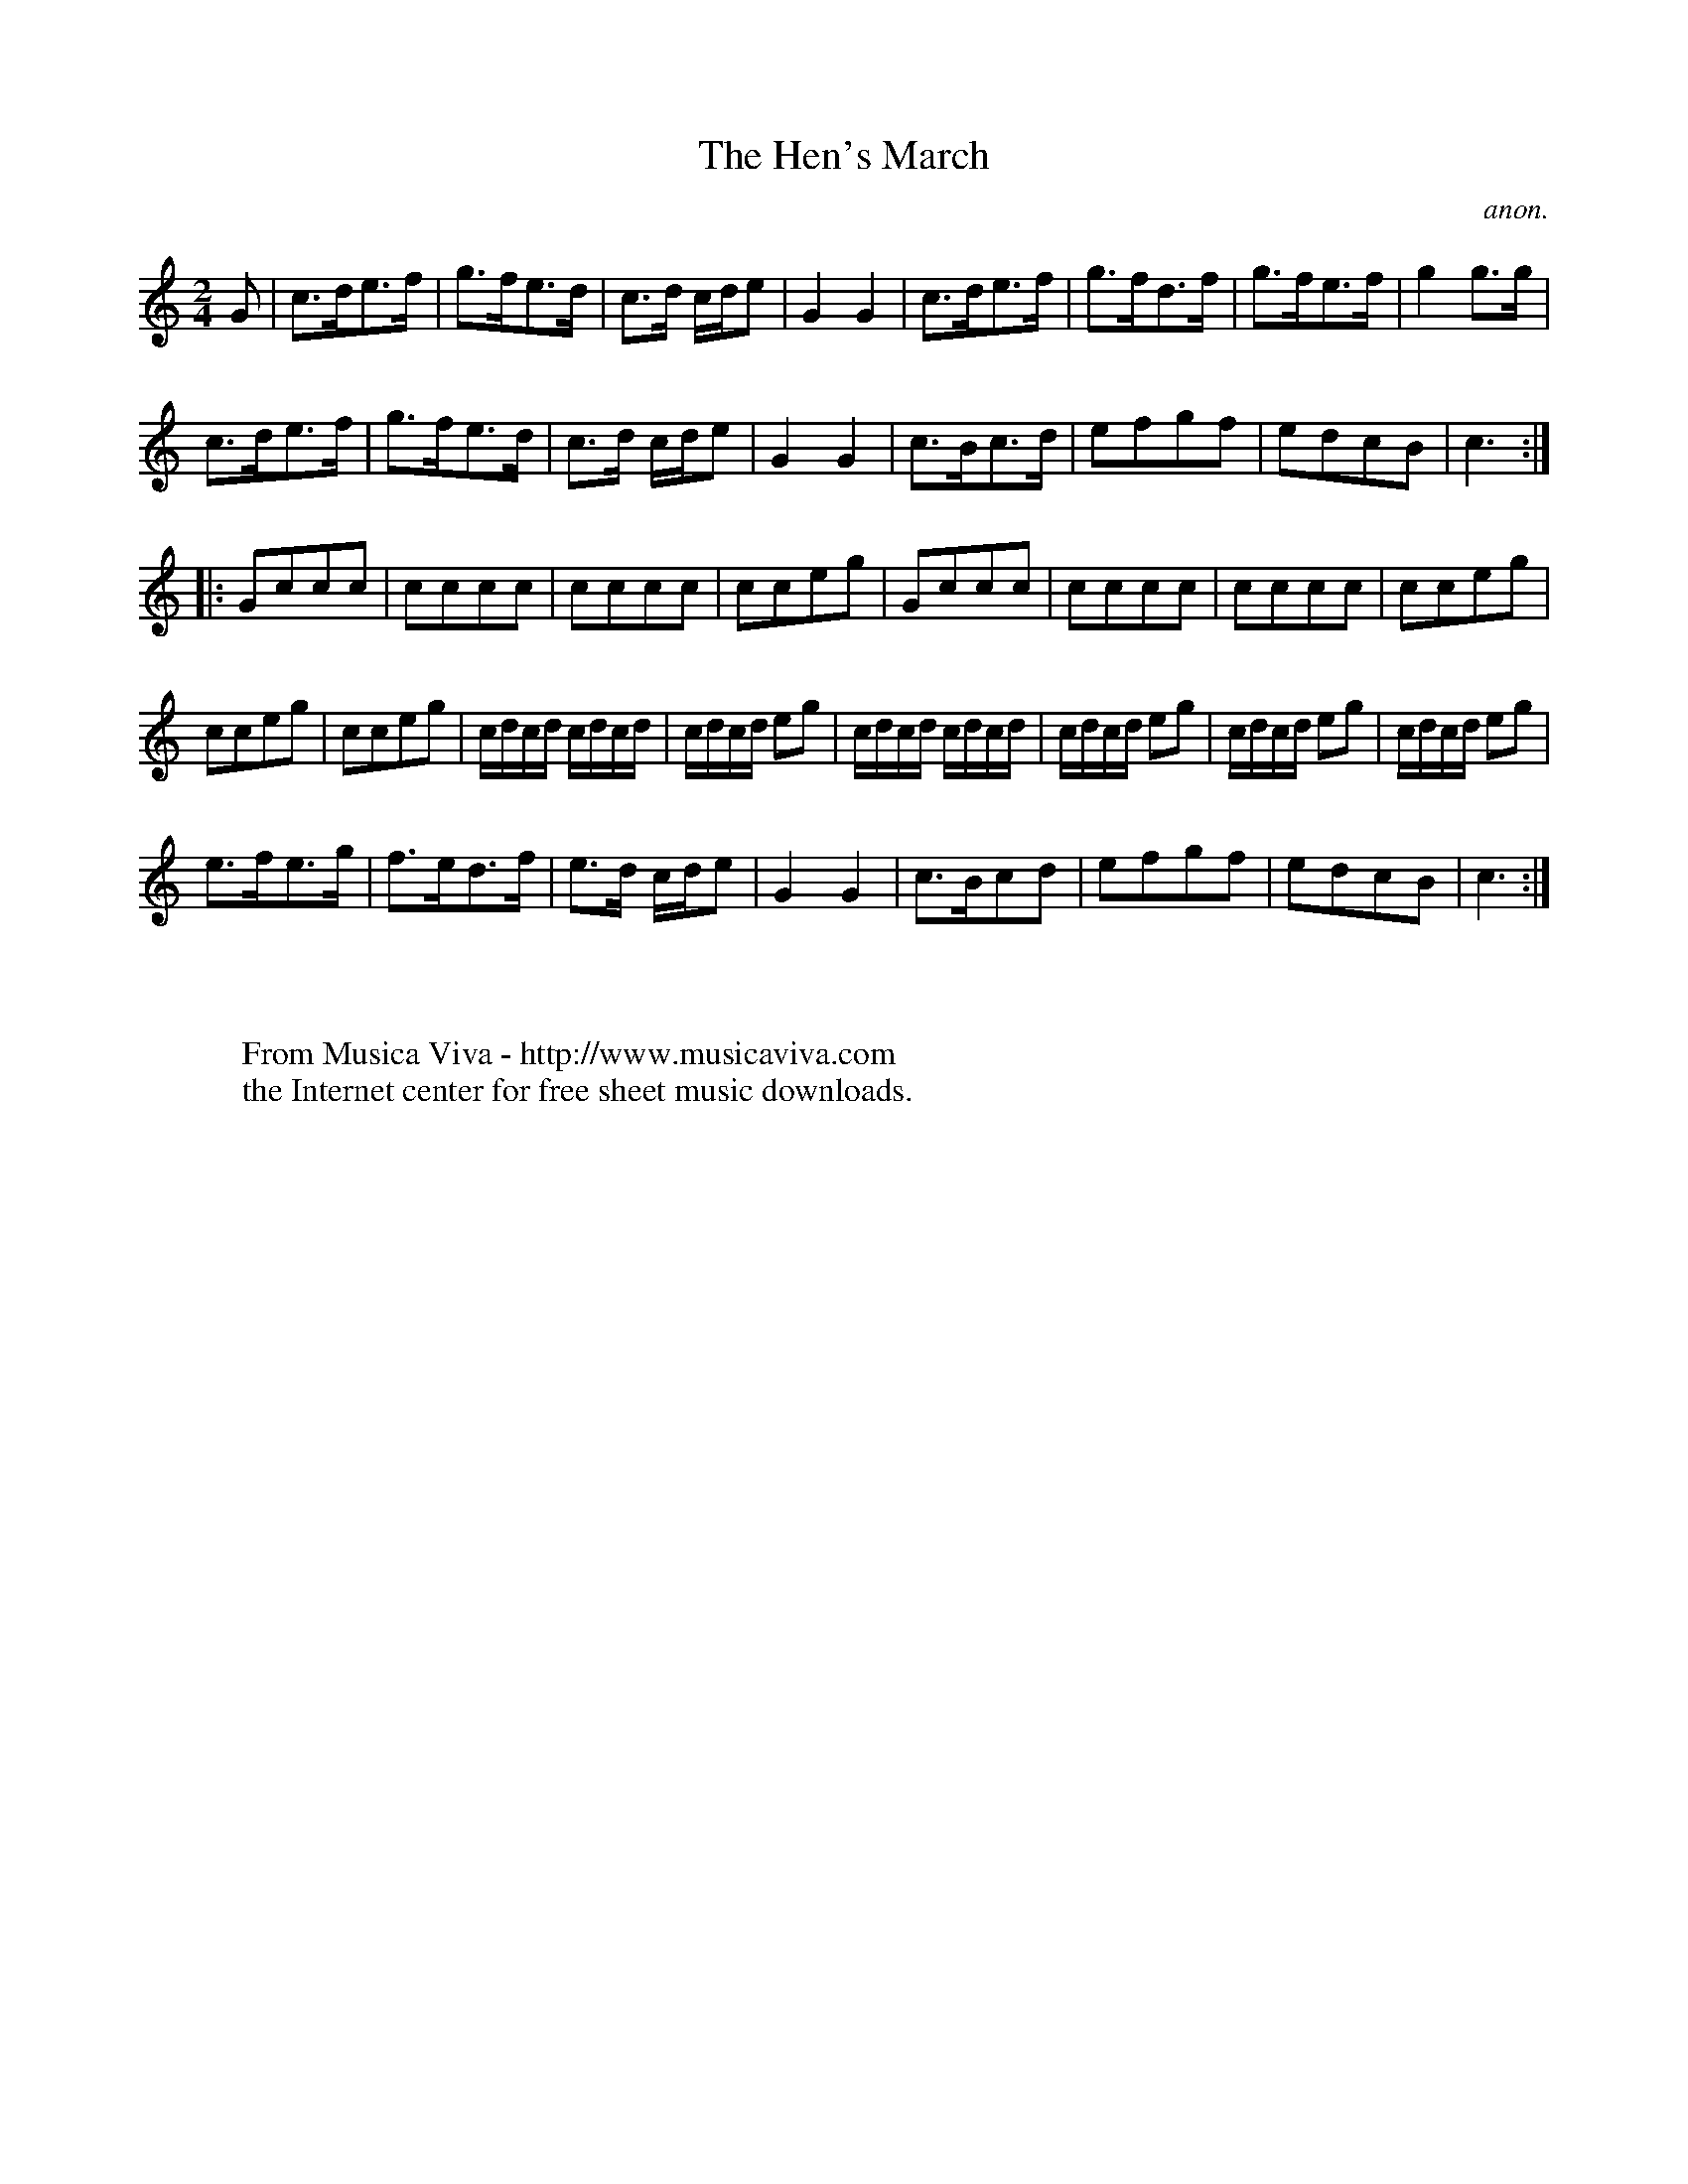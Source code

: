 X:1037
T:The Hen's March
C:anon.
B:Bruce and Stokoe, Northumbrian Minstrelsy (1882)
N:in the section of Northumbrian pipe tunes at the end
R:March
Z:Jack Campin 2000
F:http://abc.musicaviva.com/tunes/anon/hens-march/hens-march-1.abc
%Posted June 15th 2000 at abcusers by Jack Campin.
M:2/4
L:1/8
K:C % G in the original, but this is the last tune in the book and
    % one of the editors died before it was published, presumably
    % before explaining it (another tune in the book is printed
    % upside down).  One guess is that the key signature indicates
    % drone settings for the Northumbrian pipes.
G|c>de>f|g>fe>d|c>d c/d/e|G2G2|c>de>f|g>fd>f|g>fe>f|g2g>g|
  c>de>f|g>fe>d|c>d c/d/e|G2G2|c>Bc>d|efgf  |edcB  |c3  ::
Gccc             |cccc       |cccc             |cceg       |\
Gccc             |cccc       |cccc             |cceg       |
cceg             |cceg       |c/d/c/d/ c/d/c/d/|c/d/c/d/ eg|\
c/d/c/d/ c/d/c/d/|c/d/c/d/ eg|c/d/c/d/ eg      |c/d/c/d/ eg|
e>fe>g           |f>ed>f     |e>d c/d/e        |G2       G2|\
c>Bcd            |efgf       |edcB             |c3        :|
W:
W:
W:  From Musica Viva - http://www.musicaviva.com
W:  the Internet center for free sheet music downloads.

